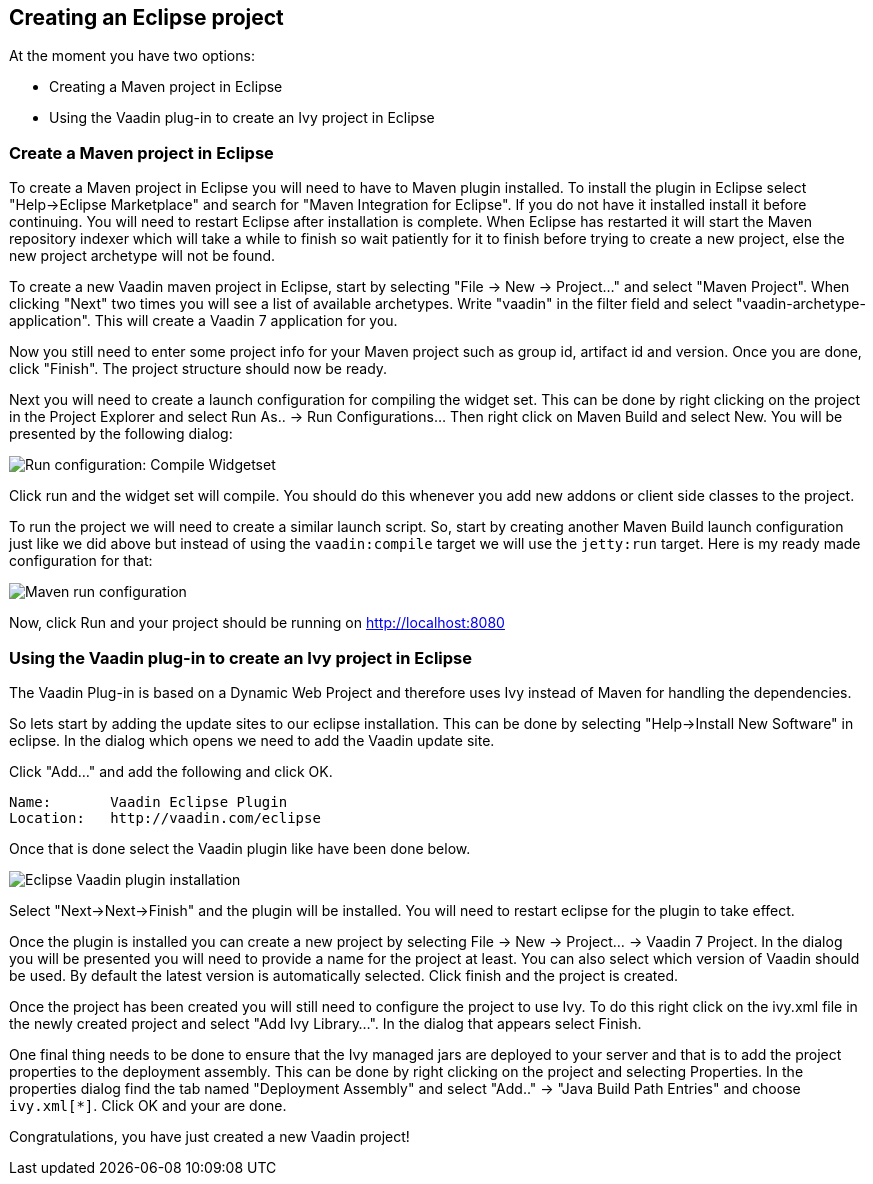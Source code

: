 [[creating-an-eclipse-project]]
Creating an Eclipse project
---------------------------

At the moment you have two options:

* Creating a Maven project in Eclipse
* Using the Vaadin plug-in to create an Ivy project in Eclipse

[[create-a-maven-project-in-eclipse]]
Create a Maven project in Eclipse
~~~~~~~~~~~~~~~~~~~~~~~~~~~~~~~~~

To create a Maven project in Eclipse you will need to have to Maven
plugin installed. To install the plugin in Eclipse select "Help->Eclipse
Marketplace" and search for "Maven Integration for Eclipse". If you do
not have it installed install it before continuing. You will need to
restart Eclipse after installation is complete. When Eclipse has
restarted it will start the Maven repository indexer which will take a
while to finish so wait patiently for it to finish before trying to
create a new project, else the new project archetype will not be found.

To create a new Vaadin maven project in Eclipse, start by selecting "File
-> New -> Project..." and select "Maven Project". When clicking "Next"
two times you will see a list of available archetypes. Write "vaadin" in
the filter field and select "vaadin-archetype-application". This will
create a Vaadin 7 application for you.

Now you still need to enter some project info for your Maven project
such as group id, artifact id and version. Once you are done, click
"Finish". The project structure should now be ready.

Next you will need to create a launch configuration for compiling the
widget set. This can be done by right clicking on the project in the
Project Explorer and select Run As.. -> Run Configurations... Then right
click on Maven Build and select New. You will be presented by the
following dialog:

image:img/maven-compile-widgetset-launch.png[Run configuration: Compile Widgetset]

Click run and the widget set will compile. You should do this whenever
you add new addons or client side classes to the project.

To run the project we will need to create a similar launch script. So,
start by creating another Maven Build launch configuration just like we
did above but instead of using the `vaadin:compile` target we will use the
`jetty:run` target. Here is my ready made configuration for that:

image:img/maven-run-project.png[Maven run configuration]

Now, click Run and your project should be running on
http://localhost:8080

[[using-the-vaadin-plug-in-to-create-an-ivy-project-in-eclipse]]
Using the Vaadin plug-in to create an Ivy project in Eclipse
~~~~~~~~~~~~~~~~~~~~~~~~~~~~~~~~~~~~~~~~~~~~~~~~~~~~~~~~~~~~

The Vaadin Plug-in is based on a Dynamic Web Project and therefore uses
Ivy instead of Maven for handling the dependencies.

So lets start by adding the update sites to our eclipse installation.
This can be done by selecting "Help->Install New Software" in eclipse.
In the dialog which opens we need to add the Vaadin update site.

Click "Add..." and add the following and click OK.

....
Name:       Vaadin Eclipse Plugin
Location:   http://vaadin.com/eclipse
....

Once that is done select the Vaadin plugin like have been done below.

image:img/eclipse-plugin-install.png[Eclipse Vaadin plugin installation]

Select "Next->Next->Finish" and the plugin will be installed. You will
need to restart eclipse for the plugin to take effect.

Once the plugin is installed you can create a new project by selecting
File -> New -> Project... -> Vaadin 7 Project. In the dialog you will be
presented you will need to provide a name for the project at least. You
can also select which version of Vaadin should be used. By default the
latest version is automatically selected. Click finish and the project
is created.

Once the project has been created you will still need to configure the
project to use Ivy. To do this right click on the ivy.xml file in the
newly created project and select "Add Ivy Library...". In the dialog
that appears select Finish.

One final thing needs to be done to ensure that the Ivy managed jars are
deployed to your server and that is to add the project properties to the
deployment assembly. This can be done by right clicking on the project
and selecting Properties. In the properties dialog find the tab named
"Deployment Assembly" and select "Add.." -> "Java Build Path Entries"
and choose `ivy.xml[*]`. Click OK and your are done.

Congratulations, you have just created a new Vaadin project!
